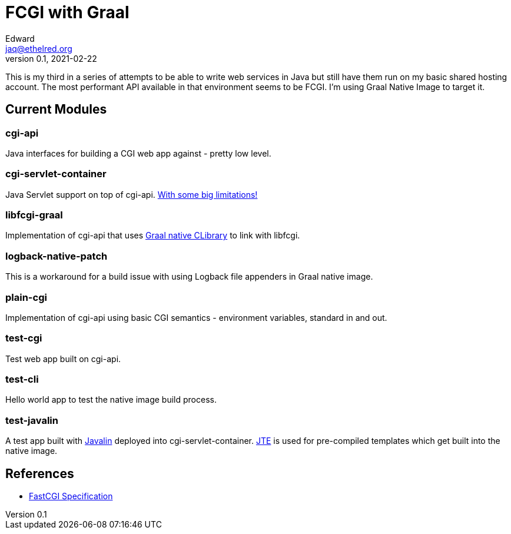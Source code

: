 = FCGI with Graal
Edward <jaq@ethelred.org>
v0.1, 2021-02-22

This is my third in a series of attempts to be able to write web services in Java but still have them run on my basic shared hosting account. The most performant API available in that environment seems to be FCGI. I'm using Graal Native Image to target it.

== Current Modules

=== cgi-api
Java interfaces for building a CGI web app against - pretty low level.

=== cgi-servlet-container
Java Servlet support on top of cgi-api. link:cgi-servlet-container/README.md[With some big limitations!]

=== libfcgi-graal
Implementation of cgi-api that uses https://cornerwings.github.io/2018/07/graal-native-methods/[Graal native CLibrary] to link with libfcgi.

=== logback-native-patch
This is a workaround for a build issue with using Logback file appenders in Graal native image.

=== plain-cgi
Implementation of cgi-api using basic CGI semantics - environment variables, standard in and out.

=== test-cgi
Test web app built on cgi-api.

=== test-cli
Hello world app to test the native image build process.

=== test-javalin
A test app built with https://javalin.io/[Javalin] deployed into cgi-servlet-container. https://jte.gg/[JTE] is used for pre-compiled templates which get built into the native image.

== References
* https://fastcgi-archives.github.io/FastCGI_Specification.html[FastCGI Specification]

